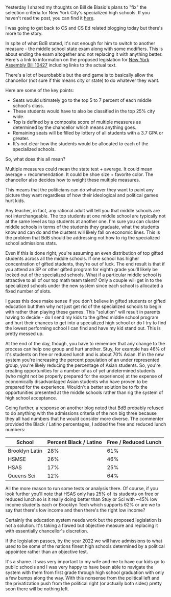 #+BEGIN_COMMENT
.. title: Giving control of NYC's specialized schools to a political appiontee
.. slug: shsat-part2
.. date: 2018-06-04 08:00:40 UTC-04:00
.. tags: education, policy, gifted
.. category: 
.. link: 
.. description: 
.. type: text
#+END_COMMENT

* 
Yesterday I shared my thoughts on Bill de Blasio's plans to "fix" the
selection criteria for New York City's specialized high schools. If
you haven't read the post, you can find it [[http://cestlaz.github.io/posts/shsat/][here]]. 

I was going to get back to CS and CS Ed related blogging today but
there's more to the story.

In spite of what BdB stated, it's not enough for him to switch to another
measure - the middle school state exam along with some modifiers. This
is about ending the exam altogether and not replacing it with anything
better. Here's a link to information on the proposed legislation for
[[https://legiscan.com/NY/bill/A10427/2017][New York Assembly Bill 10427]] including links to the actual text.

There's a lot of beurobabble but the end game is to basically allow
the chancellor (not sure if this means city or state) to do whatever
they want.

Here are some of the key points:

- Seats would ultimately go to the top 5 to 7 percent of each middle school's
  class. 
- These students would have to also be classified in the top 25% city wide.
- Top is defined by a composite score of multiple measures as
  determined by the chancellor which means anything goes.
- Remaining seats will be filled by
  lottery of all students with a 3.7 GPA or greater.
- It's not clear how the students would be allocated to each of the
  specialized schools.

So, what does this all mean? 

Multiple measures could mean the state test + average. It could mean
average + recommendation. It could be shoe size + favorite color. The
chancellor also decides how to weight these multiple measures. 

This means that the politicians can do whatever they want to paint any
picture they want regardless of how their ideological and political
games hurt kids.

Any teacher, in fact, any rational adult  will tell you that middle
schools are not interchangeable. The top students at one middle school
are typically not at the same level as top students at another
one. I'm sure you can cluster middle schools in terms of the students
they graduate, what the students know and can do and the clusters will
likely fall on economic lines. This is the problem that BdB should be
addressing not how to rig the specialized school admissions stats. 

Even if this is done right, you're assuming an even distribution of
top gifted students across all the middle schools. If one school has
higher concentration of gifted students, they're out of luck. The end
result is that if you attend an SP or other gifted program for eighth
grade you'll likely be locked out of the specialized schools. What if
a particular middle school is attractive to all of our top math team
talent? Only a couple will get in to the specialized schools under the
new system since each school is allocated a fixed number of slots. 

I guess this does make sense if you don't believe in gifted students
or gifted education but then why not just get rid of the specialized
schools to begin with rather than playing these games. This "solution"
will result in parents having to decide - do I send my kids to the
gifted middle school program and hurt their chances to get into a
specialized high school or do I try to find the lowest performing
school I can find and have my kid stand out. This is pretty messed up.

At the end of the day, though, you have to remember that any change to
the process can help one group and hurt another. Stuy, for example has
46% of it's students on free or reduced lunch and is about 70%
Asian. If in the new system you're increasing the percent population
of an under represented group, you're likely reducing the percentage
of Asian students. So, you're creating opportunities for a number of as of yet
undetermined students (who might not be properly prepared for the
experience) at the expense of economically disadvantaged Asian
students who have proven to be prepared for the experience. Wouldn't
a better solution be to fix the opportunities presented at the middle
schools rather than rig the system of high school acceptance.

Going further, a response on another blog noted that BdB probably
refused to do anything with the admissions criteria of the non big
three because they all had numbers that he would consider more
diverse. The commenter provided the Black / Latino percentages, I added the
free and reduced lunch numbers:

#+ATTR_HTML: :border-spacing 10px :frame border
|----------------+------------------------+----------------------|
| School         | Percent Black / Latino | Free / Reduced Lunch |
|----------------+------------------------+----------------------|
| Brooklyn Latin |                    28% |                  61% |
| HSMSE          |                    26% |                  46% |
| HSAS           |                    17% |                  25% |
| Queens Sci     |                    12% |                  64% |
|----------------+------------------------+----------------------|

All the more reason to run some tests or analysis there. Of course, if
you look further you'll note that HSAS only has 25% of its students on
free or reduced lunch so is it really doing better than Stuy or Sci
with ~45% low income students  each  or Brooklyn Tech which supports
62% or are we to say that there's low income and then there's the
right low income?


Certainly the education system needs work but the proposed legislation
is not a solution. It's taking a flawed but objective measure and
replacing it with essentially chancellor's discretion. 

If the legislation passes, by the year 2022 we will have admissions to
what used to be some of the nations finest high schools determined by
a political appointee rather than an objective test.

It's a shame. It was very important to my wife and me to have our kids
go to public schools and I was very happy to have been able to
navigate the system with them from first grade through high school
graduation with only a few bumps along the way. With this nonsense
from the political left and the privatization push from the political
right (or actually both sides) pretty soon there will be nothing left.



 
